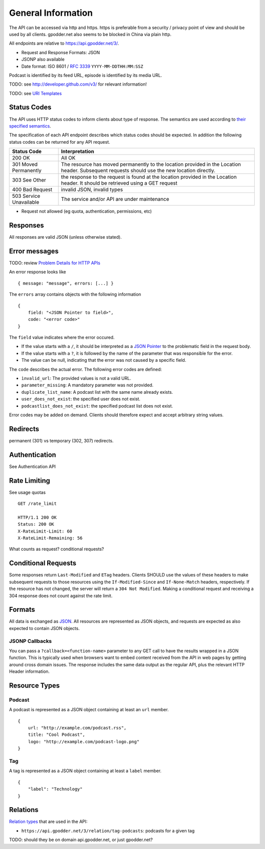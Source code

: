 General Information
===================

The API can be accessed via http and https. https is preferable from a security
/ privacy point of view and should be used by all clients. gpodder.net also
seems to be blocked in China via plain http.

All endpoints are relative to https://api.gpodder.net/3/.


* Request and Response Formats: JSON
* JSONP also available
* Date format: ISO 8601 / `RFC 3339 <http://tools.ietf.org/html/rfc3339>`_
  ``YYYY-MM-DDTHH:MM:SSZ``

Podcast is identified by its feed URL, episode is identified by its media URL.

TODO: see http://developer.github.com/v3/ for relevant information!

TODO: see `URI Templates <http://tools.ietf.org/html/rfc6570>`_


Status Codes
------------

The API uses HTTP status codes to inform clients about type of response. The
semantics are used according to `their specified semantics
<http://www.iana.org/assignments/http-status-codes/>`_.

The specification of each API endpoint describes which status codes should be
expected. In addition the following status codes can be returned for any API
request.

+----------------------------+-----------------------------------------------+
| Status Code                | Interpretation                                |
+============================+===============================================+
| 200 OK                     | All OK                                        |
+----------------------------+-----------------------------------------------+
| 301 Moved Permanently      | The resource has moved permanently to the     |
|                            | location provided in the Location header.     |
|                            | Subsequent requests should use the new        |
|                            | location directly.                            |
+----------------------------+-----------------------------------------------+
| 303 See Other              | the response to the request is found at the   |
|                            | location provided in the Location header. It  |
|                            | should be retrieved using a GET request       |
+----------------------------+-----------------------------------------------+
| 400 Bad Request            | invalid JSON, invalid types                   |
+----------------------------+-----------------------------------------------+
| 503 Service Unavailable    | The service and/or API are under maintenance  |
+----------------------------+-----------------------------------------------+

* Request not allowed (eg quota, authentication, permissions, etc)


Responses
---------

All responses are valid JSON (unless otherwise stated).


Error messages
--------------

TODO: review `Problem Details for HTTP APIs
<http://tools.ietf.org/html/draft-nottingham-http-problem>`_

An error response looks like ::

    { message: "message", errors: [...] }

The ``errors`` array contains objects with the following information ::

    {
        field: "<JSON Pointer to field>",
        code: "<error code>"
    }

The ``field`` value indicates where the error occured.

* If the value starts with a ``/``, it should be interpreted as a `JSON Pointer
  <http://tools.ietf.org/html/rfc6901>`_ to the problematic field in the
  request body.

* If the value starts with a ``?``, it is followed by the name of the parameter
  that was responsible for the error.

* The value can be null, indicating that the error was not caused by a specific
  field.

The ``code`` describes the actual error. The following error codes are defined:

* ``ìnvalid_url``: The provided values is not a valid URL.
* ``parameter_missing``: A mandatory parameter was not provided.
* ``duplicate_list_name``: A podcast list with the same name already exists.
* ``user_does_not_exist``: the specified user does not exist.
* ``podcastlist_does_not_exist``: the specified podcast list does not exist.

Error codes may be added on demand. Clients should therefore expect and accept
arbitrary string values.


Redirects
---------

permanent (301) vs temporary (302, 307) redirects.


Authentication
--------------

See Authentication API



Rate Limiting
-------------

See usage quotas ::

    GET /rate_limit

    HTTP/1.1 200 OK
    Status: 200 OK
    X-RateLimit-Limit: 60
    X-RateLimit-Remaining: 56

What counts as request? conditional requests?



Conditional Requests
--------------------

Some responses return ``Last-Modified`` and ``ETag`` headers. Clients SHOULD
use the values of these headers to make subsequent requests to those resources
using the ``If-Modified-Since`` and ``If-None-Match`` headers, respectively. If
the resource has not changed, the server will return a ``304 Not Modified``.
Making a conditional request and receiving a 304 response does not count
against the rate limit.


Formats
-------

All data is exchanged as `JSON <http://tools.ietf.org/html/rfc4627>`_. All
resources are represented as JSON objects, and requests are expected as also
expected to contain JSON objects.


JSONP Callbacks
^^^^^^^^^^^^^^^

You can pass a ``?callback=<function-name>`` parameter to any GET call to have
the results wrapped in a JSON function. This is typically used when browsers
want to embed content received from the API in web pages by getting around
cross domain issues. The response includes the same data output as the regular
API, plus the relevant HTTP Header information.


Resource Types
--------------

.. _podcast-type:

Podcast
^^^^^^^

A podcast is represented as a JSON object containing at least an ``url``
member. ::

    {
        url: "http://example.com/podcast.rss",
        title: "Cool Podcast",
        logo: "http://example.com/podcast-logo.png"
    }


.. _tag-type:

Tag
^^^

A tag is represented as a JSON object containing at least a ``label``
member. ::

    {
        "label": "Technology"
    }


Relations
---------

`Relation types <http://tools.ietf.org/html/rfc5988#section-5.3>`_ that are
used in the API:

* ``https://api.gpodder.net/3/relation/tag-podcasts``: podcasts for a given tag

TODO: should they be on domain api.gpodder.net, or just gpodder.net?
